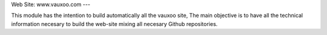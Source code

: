 Web Site: www.vauxoo.com
---

This module has the intention to build automatically all the vauxoo site,
The main objective is to have all the technical information necesary to build
the web-site mixing all necesary Github repositories.
